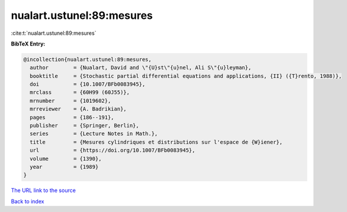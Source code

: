 nualart.ustunel:89:mesures
==========================

:cite:t:`nualart.ustunel:89:mesures`

**BibTeX Entry:**

.. code-block:: bibtex

   @incollection{nualart.ustunel:89:mesures,
     author        = {Nualart, David and \"{U}st\"{u}nel, Ali S\"{u}leyman},
     booktitle     = {Stochastic partial differential equations and applications, {II} ({T}rento, 1988)},
     doi           = {10.1007/BFb0083945},
     mrclass       = {60H99 (60J55)},
     mrnumber      = {1019602},
     mrreviewer    = {A. Badrikian},
     pages         = {186--191},
     publisher     = {Springer, Berlin},
     series        = {Lecture Notes in Math.},
     title         = {Mesures cylindriques et distributions sur l'espace de {W}iener},
     url           = {https://doi.org/10.1007/BFb0083945},
     volume        = {1390},
     year          = {1989}
   }
`The URL link to the source <https://doi.org/10.1007/BFb0083945>`_


`Back to index <../By-Cite-Keys.html>`_
